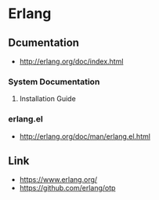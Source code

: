 * Erlang
** Dcumentation
- http://erlang.org/doc/index.html
*** System Documentation
**** Installation Guide
*** erlang.el
- http://erlang.org/doc/man/erlang.el.html
** Link
- https://www.erlang.org/
- https://github.com/erlang/otp
